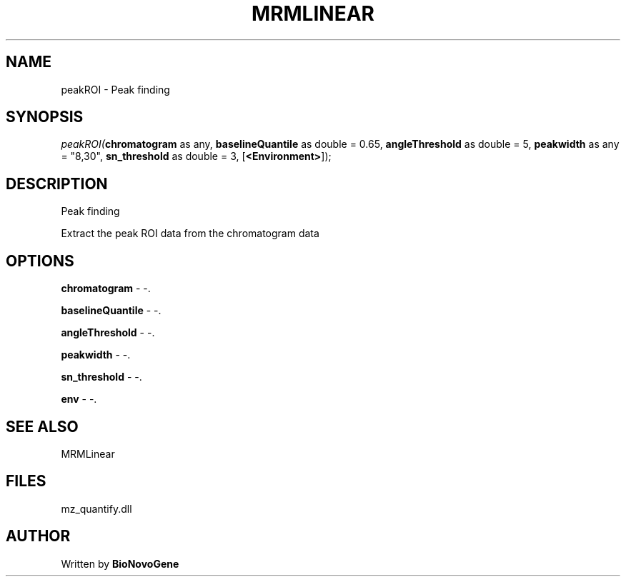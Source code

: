 .\" man page create by R# package system.
.TH MRMLINEAR 2 2000-Jan "peakROI" "peakROI"
.SH NAME
peakROI \- Peak finding
.SH SYNOPSIS
\fIpeakROI(\fBchromatogram\fR as any, 
\fBbaselineQuantile\fR as double = 0.65, 
\fBangleThreshold\fR as double = 5, 
\fBpeakwidth\fR as any = "8,30", 
\fBsn_threshold\fR as double = 3, 
[\fB<Environment>\fR]);\fR
.SH DESCRIPTION
.PP
Peak finding
 
 Extract the peak ROI data from the chromatogram data
.PP
.SH OPTIONS
.PP
\fBchromatogram\fB \fR\- -. 
.PP
.PP
\fBbaselineQuantile\fB \fR\- -. 
.PP
.PP
\fBangleThreshold\fB \fR\- -. 
.PP
.PP
\fBpeakwidth\fB \fR\- -. 
.PP
.PP
\fBsn_threshold\fB \fR\- -. 
.PP
.PP
\fBenv\fB \fR\- -. 
.PP
.SH SEE ALSO
MRMLinear
.SH FILES
.PP
mz_quantify.dll
.PP
.SH AUTHOR
Written by \fBBioNovoGene\fR
